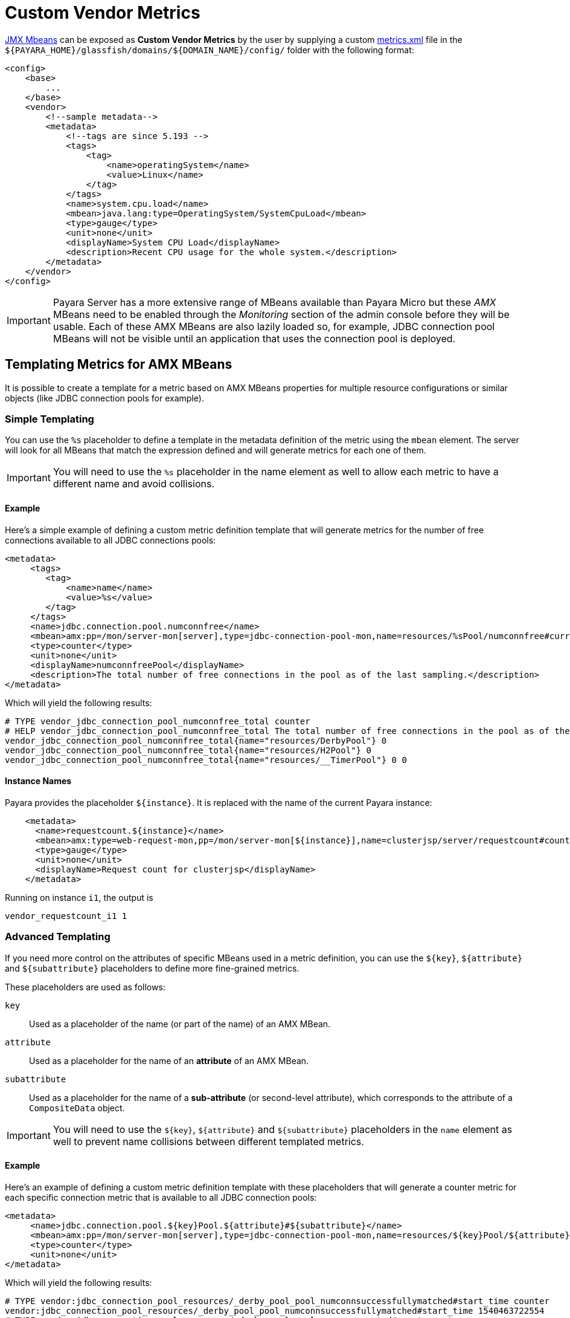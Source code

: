 [[custom-vendor-metrics]]
= Custom Vendor Metrics

xref:documentation/user-guides/monitoring/mbeans.adoc[JMX Mbeans] can be exposed as ***Custom Vendor Metrics*** by the user by supplying a custom https://github.com/payara/Payara/blob/master/appserver/payara-appserver-modules/microprofile/metrics/src/main/resources/metrics.xml[metrics.xml] file in the `${PAYARA_HOME}/glassfish/domains/${DOMAIN_NAME}/config/` folder with the following format:

[source, xml]
----
<config>
    <base>
        ...
    </base>
    <vendor>
        <!--sample metadata-->
        <metadata>
            <!--tags are since 5.193 -->
            <tags>
                <tag>
                    <name>operatingSystem</name>
                    <value>Linux</name>
                </tag>
            </tags>
            <name>system.cpu.load</name>
            <mbean>java.lang:type=OperatingSystem/SystemCpuLoad</mbean>
            <type>gauge</type>
            <unit>none</unit>
            <displayName>System CPU Load</displayName>
            <description>Recent CPU usage for the whole system.</description>
        </metadata>
    </vendor>
</config>
----

IMPORTANT: Payara Server has a more extensive range of MBeans available than Payara Micro but these _AMX_ MBeans need to be enabled through the _Monitoring_ section of the admin console before they will be usable. Each of these AMX MBeans are also lazily loaded so, for example, JDBC connection pool MBeans will not be visible until an application that uses the connection pool is deployed.

[[templating-metrics-amx-mbeans]]
== Templating Metrics for AMX MBeans

It is possible to create a template for a metric based on AMX MBeans properties for multiple resource configurations or similar objects (like JDBC connection pools for example).

[[simple-templating]]
=== Simple Templating

You can use the `%s` placeholder to define a template in the metadata definition of the metric using the `mbean` element. The server will look for all MBeans that match the expression defined and will generate metrics for each one of them.

IMPORTANT: You will need to use the `%s` placeholder in the name element as well to allow each metric to have a different name and avoid collisions.

[[example]]
==== Example

Here's a simple example of defining a custom metric definition template that will generate metrics for the number of free connections available to all JDBC connections pools:

[source, xml]
----
<metadata>
     <tags>
        <tag>
            <name>name</name>
            <value>%s</value>
        </tag>
     </tags>
     <name>jdbc.connection.pool.numconnfree</name>
     <mbean>amx:pp=/mon/server-mon[server],type=jdbc-connection-pool-mon,name=resources/%sPool/numconnfree#current</mbean>
     <type>counter</type>
     <unit>none</unit>
     <displayName>numconnfreePool</displayName>
     <description>The total number of free connections in the pool as of the last sampling.</description>
</metadata>
----

Which will yield the following results:

[source, text]
----
# TYPE vendor_jdbc_connection_pool_numconnfree_total counter
# HELP vendor_jdbc_connection_pool_numconnfree_total The total number of free connections in the pool as of the last sampling.
vendor_jdbc_connection_pool_numconnfree_total{name="resources/DerbyPool"} 0
vendor_jdbc_connection_pool_numconnfree_total{name="resources/H2Pool"} 0
vendor_jdbc_connection_pool_numconnfree_total{name="resources/__TimerPool"} 0 0
----

[[instance-names]]
==== Instance Names

Payara provides the placeholder `${instance}`. It is replaced with the name of the current Payara instance:
```
    <metadata>
      <name>requestcount.${instance}</name>
      <mbean>amx:type=web-request-mon,pp=/mon/server-mon[${instance}],name=clusterjsp/server/requestcount#count</mbean>
      <type>gauge</type>
      <unit>none</unit>
      <displayName>Request count for clusterjsp</displayName>
    </metadata>
```

Running on instance `i1`, the output is
```
vendor_requestcount_i1 1
```

[[advanced-templating]]
=== Advanced Templating

If you need more control on the attributes of specific MBeans used in a metric definition, you can use the `${key}`, `${attribute}` and `${subattribute}` placeholders to define more fine-grained metrics.

These placeholders are used as follows:

`key`:: Used as a placeholder of the name (or part of the name) of an AMX MBean.

`attribute`:: Used as a placeholder for the name of an *attribute* of an AMX MBean.

`subattribute`:: Used as a placeholder for the name of a *sub-attribute* (or second-level attribute), which corresponds to the attribute of a `CompositeData` object.

IMPORTANT: You will need to use the `${key}`, `${attribute}` and `${subattribute}` placeholders in the `name` element as well to prevent name collisions between different templated metrics.

[[example-1]]
==== Example

Here's an example of defining a custom metric definition template with these placeholders that will generate a counter metric for each specific connection metric that is available to all JDBC connection pools:

[source, xml]
----
<metadata>
     <name>jdbc.connection.pool.${key}Pool.${attribute}#${subattribute}</name>
     <mbean>amx:pp=/mon/server-mon[server],type=jdbc-connection-pool-mon,name=resources/${key}Pool/${attribute}#${subattribute}</mbean>
     <type>counter</type>
     <unit>none</unit>
</metadata>
----

Which will yield the following results:

[source, text]
----
# TYPE vendor:jdbc_connection_pool_resources/_derby_pool_pool_numconnsuccessfullymatched#start_time counter
vendor:jdbc_connection_pool_resources/_derby_pool_pool_numconnsuccessfullymatched#start_time 1540463722554
# TYPE vendor:jdbc_connection_pool_resources/_derby_pool_pool_numconncreated#count counter
vendor:jdbc_connection_pool_resources/_derby_pool_pool_numconncreated#count 0
# TYPE vendor:jdbc_connection_pool_resources/_derby_pool_pool_connrequestwaittime#last_sample_time counter
vendor:jdbc_connection_pool_resources/_derby_pool_pool_connrequestwaittime#last_sample_time -1
# TYPE vendor:jdbc_connection_pool_resources/_derby_pool_pool_numconnused#start_time counter
vendor:jdbc_connection_pool_resources/_derby_pool_pool_numconnused#start_time 1540463106138
# TYPE vendor:jdbc_connection_pool_resources/_derby_pool_pool_numconnused#last_sample_time counter
vendor:jdbc_connection_pool_resources/_derby_pool_pool_numconnused#last_sample_time 1540463722554
# TYPE vendor:jdbc_connection_pool_resources/_derby_pool_pool_numconntimedout#start_time counter
vendor:jdbc_connection_pool_resources/_derby_pool_pool_numconntimedout#start_time 1540463722554
# TYPE vendor:jdbc_connection_pool_resources/_derby_pool_pool_connrequestwaittime#start_time counter
vendor:jdbc_connection_pool_resources/_derby_pool_pool_connrequestwaittime#start_time 1540463722554
# TYPE vendor:jdbc_connection_pool_resources/_derby_pool_pool_numconnfree#start_time counter
vendor:jdbc_connection_pool_resources/_derby_pool_pool_numconnfree#start_time 1540463106138
# TYPE vendor:jdbc_connection_pool_resources/_derby_pool_pool_numconnfailedvalidation#count counter
vendor:jdbc_connection_pool_resources/_derby_pool_pool_numconnfailedvalidation#count 0
......
# TYPE vendor:jdbc_connection_pool_resources/_h2_pool_pool_numconnsuccessfullymatched#start_time counter
vendor:jdbc_connection_pool_resources/_h2_pool_pool_numconnsuccessfullymatched#start_time 1540463722554
# TYPE vendor:jdbc_connection_pool_resources/_h2_pool_pool_numconncreated#count counter
vendor:jdbc_connection_pool_resources/_h2_pool_pool_numconncreated#count 0
......
......
----

== See Also

* xref:documentation/user-guides/monitoring/mbeans.adoc[JMX MBeans Reference]
